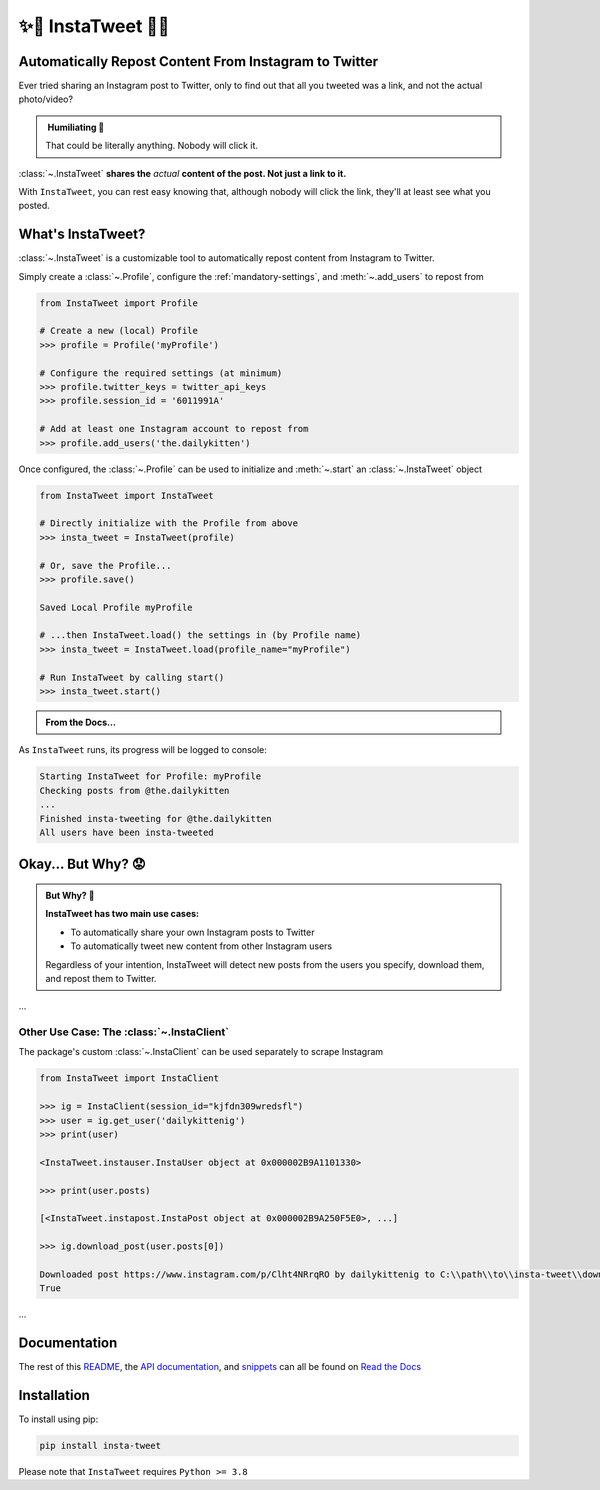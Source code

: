 .. _about-insta-tweet:

✨🐥 InstaTweet 🐤✨
-----------------------

.. image:: https://img.shields.io/pypi/v/insta-tweet
   :target: https://pypi.org/project/insta-tweet/
   :alt: PyPI Version

.. image:: https://static.pepy.tech/personalized-badge/insta-tweet?period=total&units=none&left_color=grey&right_color=blue&left_text=Downloads
    :target: https://pepy.tech/project/insta-tweet

.. image:: https://readthedocs.org/projects/instatweet/badge/?version=latest
    :target: https://instatweet.readthedocs.io/en/latest/?badge=latest
    :alt: Documentation Status


Automatically Repost Content From Instagram to Twitter
~~~~~~~~~~~~~~~~~~~~~~~~~~~~~~~~~~~~~~~~~~~~~~~~~~~~~~~~~~~~

Ever tried sharing an Instagram post to Twitter, only to find out that all you tweeted was a link, and not the actual photo/video?

.. image:: /_static/share_with_instagram.png
    :alt: Sharing an Instagram post to Twitter directly from the Instagram app. Only a link appears.
        It could be literally anything, nobody will click it.


.. admonition:: ‎ Humiliating 🤮
   :class: important-af

   That could be literally anything. Nobody will click it.



:class:`~.InstaTweet` **shares the** *actual* **content of the post. Not just a link to it.**



.. image:: /_static/share_with_instatweet.png
    :alt: Sharing an Instagram post to Twitter using InstaTweet. The actual photo or video appears in the tweet.
        It's a thicc cat, very handsome. Nobody will click the link, but they'll definitely see this bad boy.


With ``InstaTweet``, you can rest easy knowing that,
although nobody will click the link, they'll at least see what you posted.



What's InstaTweet?
~~~~~~~~~~~~~~~~~~~~~

:class:`~.InstaTweet` is a customizable tool to automatically repost content from Instagram to Twitter.

Simply create a :class:`~.Profile`,
configure the :ref:`mandatory-settings`,
and :meth:`~.add_users` to repost from

.. code-block:: python

    from InstaTweet import Profile

    # Create a new (local) Profile
    >>> profile = Profile('myProfile')

    # Configure the required settings (at minimum)
    >>> profile.twitter_keys = twitter_api_keys
    >>> profile.session_id = '6011991A'

    # Add at least one Instagram account to repost from
    >>> profile.add_users('the.dailykitten')


Once configured, the :class:`~.Profile` can be used to initialize and
:meth:`~.start` an :class:`~.InstaTweet` object

.. code-block:: python

    from InstaTweet import InstaTweet

    # Directly initialize with the Profile from above
    >>> insta_tweet = InstaTweet(profile)

    # Or, save the Profile...
    >>> profile.save()

    Saved Local Profile myProfile

    # ...then InstaTweet.load() the settings in (by Profile name)
    >>> insta_tweet = InstaTweet.load(profile_name="myProfile")

    # Run InstaTweet by calling start()
    >>> insta_tweet.start()


.. admonition:: From the Docs...
    :class: docs

    .. automethod:: InstaTweet.instatweet.InstaTweet.start
        :noindex:


As ``InstaTweet`` runs, its progress will be logged to console:

.. code-block:: python

    Starting InstaTweet for Profile: myProfile
    Checking posts from @the.dailykitten
    ...
    Finished insta-tweeting for @the.dailykitten
    All users have been insta-tweeted


Okay... But Why? 😟
~~~~~~~~~~~~~~~~~~~~~~~

.. admonition:: But Why? 🤨
   :class: instatweet

   **InstaTweet has two main use cases:**

   * To automatically share your own Instagram posts to Twitter
   * To automatically tweet new content from other Instagram users

   Regardless of your intention, InstaTweet will detect new posts from the users you specify, download them, and repost
   them to Twitter.

...


Other Use Case: The :class:`~.InstaClient`
======================================================

The package's custom :class:`~.InstaClient` can be used separately to scrape Instagram

.. code-block:: python

   from InstaTweet import InstaClient

   >>> ig = InstaClient(session_id="kjfdn309wredsfl")
   >>> user = ig.get_user('dailykittenig')
   >>> print(user)

   <InstaTweet.instauser.InstaUser object at 0x000002B9A1101330>

   >>> print(user.posts)

   [<InstaTweet.instapost.InstaPost object at 0x000002B9A250F5E0>, ...]

   >>> ig.download_post(user.posts[0])

   Downloaded post https://www.instagram.com/p/Clht4NRrqRO by dailykittenig to C:\\path\\to\\insta-tweet\\downloads\\2981866202934977614.mp4
   True

...

Documentation
~~~~~~~~~~~~~~~~~

The rest of this `README <https://instatweet.readthedocs.io/en/latest/_readme/getting-started.html>`_,
the `API documentation <https://instatweet.readthedocs.io/en/latest/modules.html>`_, and
`snippets <https://instatweet.readthedocs.io/en/latest/snippets.html>`_
can all be found on `Read the Docs <https://instatweet.readthedocs.io/en/latest/index.html>`_


Installation
~~~~~~~~~~~~~~

To install using pip:

.. code-block:: shell

    pip install insta-tweet


Please note that ``InstaTweet`` requires ``Python >= 3.8``
